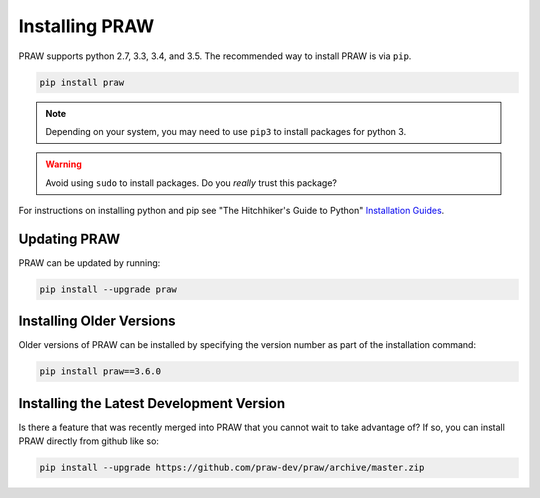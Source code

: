 Installing PRAW
===============

PRAW supports python 2.7, 3.3, 3.4, and 3.5. The recommended way to install
PRAW is via ``pip``.

.. code-block:: bash

   pip install praw

.. note:: Depending on your system, you may need to use ``pip3`` to install
          packages for python 3.

.. warning:: Avoid using ``sudo`` to install packages. Do you `really` trust
             this package?

For instructions on installing python and pip see "The Hitchhiker's Guide to
Python" `Installation Guides
<http://docs.python-guide.org/en/latest/starting/installation/>`_.

Updating PRAW
-------------

PRAW can be updated by running:

.. code-block:: bash

   pip install --upgrade praw

Installing Older Versions
-------------------------

Older versions of PRAW can be installed by specifying the version number as
part of the installation command:

.. code-block:: bash

   pip install praw==3.6.0

Installing the Latest Development Version
-----------------------------------------

Is there a feature that was recently merged into PRAW that you cannot wait to
take advantage of? If so, you can install PRAW directly from github like so:

.. code-block:: bash

   pip install --upgrade https://github.com/praw-dev/praw/archive/master.zip
